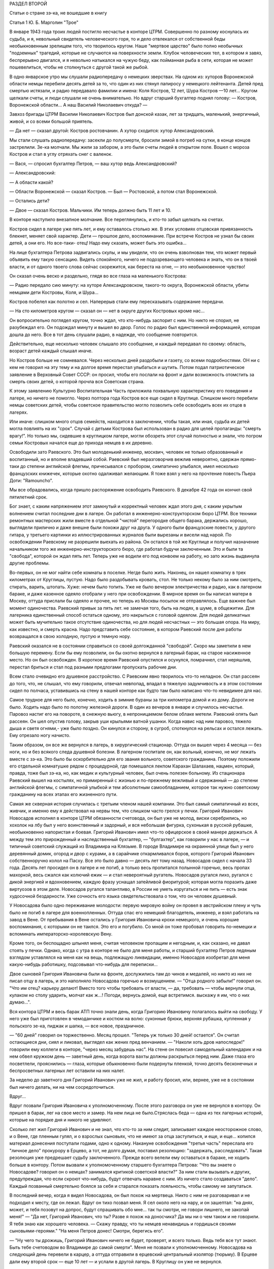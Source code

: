 РАЗДЕЛ ВТОРОЙ

Статьи о стране зэ-ка,
не вошедшие в книгу

Статья 1 Ю. Б. Марголин  "Трое"


В январе 1943 года троих людей постигло несчастье в конторе ЦТРМ.
Совершенно по разному коснулась их судьба, и я, невольный свидетель
человеческого горя, то и дело отвлекался от собственной беды
необыкновенным зрелищем того, что творилось кругом. Наше "мертвое
царство" было полно необычных "подземных" трагедий, которые не
случаются на поверхности земли. Клубок человеческих тел, в котором я
завяз, беспрерывно двигался, и я невольно натыкался на чужую беду, как
пойманная рыба в сети, которая не может пошевелиться, чтобы не
столкнуться с другой такой же рыбой.

В одно январское утpo мы слушали радиопередачу о немецких зверствах.
На одном из: хуторов Воронежской области немцы перебили десять детей
за то, что один из них стянул папиросу у немецкого лейтенанта. Детей
пред смертью истязали, и радио передавало фамилии и имена: Коля
Костров, 12 лет, Шура Костров —10 лет... Кругом щелкали счеты, и люди
слушали не очень внимательно. Но вдруг старший бухгалтер поднял
голову: — Костров, Воронежской области... А наш Василий Николаевич
откуда? —

Завхоз бригады ЦТРМ Василии Николаевич Костров был донской казак,
лет за тридцать, маленький, энергичный, живой, и со всеми большой
приятель.

— Да нет — сказал другой: Костров ростовчанин. А хутор сходится: хутор
Александровский.

Мы стали слушать радиопередачу: засекли до полусмерти, бросили зимой
в погреб на сутки, в конце концов застрелили. Зе-ка молчали. Мы жили за
забором, а это были счеты людей в открытом поле. Вошел с мороза
Костров и стал в yглу отряхать снег с валенок.

— Вася, — спросил бухгалтер Петров, — ваш хутор ведь Александровский?

— Александровский:

— А области какой?

— Области Воронежской — сказал Костров. — Был — Ростовской, а потом
стал Воронежской.

— Остались дети?

— Двое — сказал Костров. Мальчики. Им теперь должно быть 11 лет и 10.

В конторе наступило внезапное молчание. Все переглянулись, и кто-то
забыл щелкать на счетах.

Костров сидел в лагере уже пять лет, и ему оставалось столько же. В
этих условиях отцовская привязанность блекнет, меняет свой характер.
Дети — прошлое дело, воспоминание. При встрече Костров не узнал бы
своих детей, а они его. Но все-таки- отец! Надо ему сказать, может быть
это ошибка...

На лице бухгалтера Петрова задвигались скулы, и мы увидели, что он
очень взволнован тем, что может первый объявить ему такую сенсацию.
Видеть спокойного, ничего не подозревающего человека и знать, что он
в твоей власти, и от одного твоего слова сейчас скорежится, как
береста на огне, — это необыкновенное чувство!

Он сказал очень веско и раздельно, глядя во все глаза на маленького
Кострова:

— Радио передало сию минуту: на хуторе Александровском, такого-то
округа, Воронежской области, убиты немцами дети Костровы, Коля, и
Шура...

Koстров побелел как полотно и сел. Наперерыв стали ему пересказывать
содержание передачи.

— На сто километров кругом — сказал он — нет в округе других
Костровых кроме нас...

Он вопросительно поглядел кругом, точно ждал, что кто-нибудь заспорит
с ним. Но никто не спорил, не разубеждал его. Он подождал минуту и
вышел во двор. Голос по радио был единственной информацией, которая
дошла до него. Все в тот день слушали радио, в надежде, что сообщение
повторится.

Действительно, еще несколько человек слышало это сообщение, и каждый
передавал по своему: область, возраст детей каждый слышал иначе.

Но Костров больше не сомневался. Через несколько дней раздобыли и
газету, со всеми подробностями. ОН ни с кем не говорил на эту тему и на
долгое время перестал улыбаться и шутить. Потом подал патриотическое
заявление в Верховный Совет СССР: он просил, чтобы его послали на
фронт и дали возможность отомстить за смерть своих детей, о которой
прочла вся Советская страна.

К этому заявлению Культурно Воспитательная Часть приложила
похвальную характеристику его поведения и лагере, но ничего не
помогло. Через полтора года Костров все еще сидел в Круглице. Слишком
много перебили немцы советских детей, чтобы советское правительство
могло позволить себе освободить всех их отцов в лагерях.

Или иначе: слишком много отцов семейств, находится в заключении,
чтобы такая, или иная, судьба их детей могла повлиять на их "срок".
Случай с детьми Кострова был использован в радио для целей
пропаганды: "смерть врагу!". Но только мы, сидевшие в круглицком
лагере, могли обозреть этот случай полностью и знали, что погром
семьи Костровых начался еще до прихода немцев в их деревню.

Освободили зато Раевского. Это был молоденький инженер, москвич,
человек не только образованный и воспитанный, но и вполне владевший
собой. Раевский был неразговорчив вежлив невероятно, сдержан
прямо-таки до степени английской флегмы, причесывался с пробором,
симпатично улыбался, имел несколько французских книжечек, которые
охотно одалживал желающим. Я тоже взял у него на прочтение повесть
Пьера Доти: "Ramouncho".

Мы вce обрадовались, когда пришло распоряжение освободить Раевского.
В декабре 42 года он кончил свой пятилетний срок.

Бог знает, с каким напряжением этот замкнутый и корректный человек
ждал этого дня, с каким укрытым волнением считал последние дни в
лагере. Он работал в инженерно-конструкторском бюро ЦТРМ. Все техники
ремонтных мастерских жили вместе в отдельной "чистой" перегородке
общего барака, держались хорошо, выглядели прилично и даже внешне
были похожи друг на друга. У одного были французские повести, у
другого гитара, у третьего картинки из иллюстрированных журналов
были вырезаны и висели над нарой. По освобождении Раевскому не
разрешили выехать из района. Oн остался в той же Круглице и получил
назначение начальником того же инженерно-инструкторского бюро, где
работал будучи заключенным. Это и были та "свобода", которой он ждал
пять лет. Теперь уже не водили его под конвоем на работу, но зато жизнь
выдвинулa другие проблемы.

Во-первых, он не мог найти себе комнаты в поселке. Негде было жить.
Наконец, он нашел комнатку в трех километрах от Круглицы, пустую. Надо
было раздобывать кровать, стол. Не только некому было за ним смотреть,
стирать, варить, штопать. Хуже: нечем было топить. Уже не было вечером
электричества и радио, как в лагерном бараке, и даже казенное одеяло
отобрали у него при освобождении. В мирное время он бы написал матери
в Москву, оттуда прислали бы одеяло и прочее, но теперь из Москвы
посылок не отправлялось. Еще важнее был момент одиночества. Раевский
привык за пять лет. не замечая того, быть на людях, в шуме, в общежитии.
Для лагерника единственный способ остаться одному, это накрыться с
головой одеялом. Для людей деликатных может быть мучительно такое
отсутствие одиночества, но для людей несчастных — это большая опора.
На миру, как известно, и смерть красна. Надо представить себе
состояние, в котором Раевский после дня работы возвращался в свою
холодную, пустую и темную нору.

Раевский оказался не в состоянии справиться со своей долгожданной
"свободой". Скоро мы заметили в нем большую перемену. Если бы ему
позволили, он бы охотно вернулся в лагерный барак, на старое
насиженное место. Но он был освобожден. В короткое время Раевский
опустился и осунулся, помрачнел, стал неряшлив, перестал бриться и
стал под разными предлогами пропускать рабочие дни.

Всем стало очевидно его душевное расстройство. С Раевским явно
творилось что-то неладное. Он стал рассеян до того, что, не слышал, что
ему говорили, отвечал невпопад, впадал в тяжелую задумчивость и в
этом состоянии сидел по полчаса, уставившись на стену в нашей конторе
как будто там было написано что-то невидимее для нас.

Самое трудное для него было, конечно, ходить в зимние бураны за три
километра домой и из дому. Дороги не было. Ходить надо было по полотну
железной дороги. В один из вечеров в январе и случилось несчастье.
Паровоз настиг его на повороте, в снежную вьюгу, в непроницаемом
белом облаке метели. Раевский опять был рассеян. Он шел опустив
голову, закрыв уши крыльями ватной ушанки. Когда навис над ним
паровоз, тяжело дыша и светя огнями,- уже было поздно. Он кинулся и
сторону, в сугроб, споткнулся на рельсах и остался лежать. Ему
отрезало ногу начисто.

Таким образом, он все же вернулся в лагерь, в хирургический стационар.
Оттуда он вышел через 4 месяца — без ноги, но и без всякого следа
душевной болезни. В лагерном госпитале он, как вольный, конечно, не
мог лежать вместе с зэ-ка. Это было бы оскорбительно для его звания
вольного, советского гражданина. Поэтому положили его отдельной
комнатушке рядом с процедурной, где помешался лекпом Карахан
Шалахаев, нацмен, который, правда, тоже был зэ-ка, но, как медик и
культурный человек, был очень полезен больному. Из стационара
Раевский вышел на костылях, но примиренный с жизнью и по-прежнему
вежливый и сдержанный — до степени английской флегмы, с симпатичной
улыбкой и тем абсолютным самообладанием, которое так нужно
советскому гражданину на всех этапах его жизненного пути.

Самая же скверная история случилась с третьим членом нашей компании.
Это был самый симпатичный из всех, живчик, и именно ему я действовал
на нервы тем, что слишком часто грелся у печки. Григорий Иванович
Новосадов исполнял в конторе ЦТРМ обязанности счетовода, он был уже
не молод, виски серебрились, но хохолок на лбу был у него воинственный
и задорный, и вся небольшая фигурка, сухонькая в русской рубашке,
необыкновенно напористая и боевая. Григорий Иванович имел что-то
офицерское в своей манере держаться. А между тем это прирожденный и
наследственный бухгалтер, — "булгахтер", как говорили у нас в лагере,
— и типичный советский служащий из Владимира на Клязьме. В городе
Владимире на окраинной улице был у него деревянный домик, огород и
двор с курами, а в сарайчике откармливался боров, которого Григорий
Иванович собственноручно колол на Пасху. Все это было давно — десять
лет тому назад. Новосадов сидел с начала 33 года. Десять лет просидел
он в лагере и не погиб, а только весь пропитался полынной горечью,
весь пропах махоркой, весь сжался как колючий ежик — и стал
невероятный ругатель. Новосадов ругался лихо, ругался с дикой
энергией и вдохновением, каждую фразу уснащал затейливой фиоритурой;
которая могла поразить даже виртуозов в этом деле. Новосадов ругался
талантливо, в России не уметь изругаться и не пить — есть знак
худосочной бездарности. Уже сочность его языка свидетельствовала о
том, что он человек душевный.

У Новосадова было одно переживание молодости: первую мировую войну
он провел в австрийском плену и чуть было не погиб в лагере для
военнопленных. Оттуда спас его немецкий благодетель, инженер, и взял
работать на завод в Вене. От пребывания в Вене остались у Григория
Ивановича крохи немецкого, и очень хорошие воспоминания, с которыми
он не таился. Это его и погубило. Со мной он тоже пробовал говорить
по-немецки и вспоминать императорско-королевскую Вену.

Кроме того, он беспощадно шпынял меня, считая человеком пропащим и
негодным, и, как сказано, не давал стоять у печки. Однако, когда с утра
в конторе не было для меня работы, и старший бухгалтер Петров ледяным
взглядом уставлялся на меня как на вещь, подлежащую ликвидации,
именно Новосадов изобретал для меня какую-нибудь работишку,
подсовывал что-нибудь для переписки...

Двое сыновей Григория Ивановича были на фронте, дослужились там до
чинов и медалей, но никто из них не писал отцу в лагерь, и это
наполняло Новосадова горечью и возмущением. — "Отца родного забыли!"
говорил он. "Что им отец? карьеру делают! Вместо того чтобы требовать
от власти, — да, требовать — чтобы вернули отца, кулаком но столу
ударить, молчат как ж...! Погоди, вернусь домой, еще встретимся. выскажу
я им, что о них думаю...".

Вся контора ЦТРМ и весь барак АТП точно знали день, когда Григорию
Ивановичу полагалось выйти на свободу. У него уже был приготовлен в
чемоданчике и костюм на волю: суконные брюки, верхняя рубашка,
купленная у польского зе-ка, пиджак и шапка, — все новое, праздничное.

— "60 дней" говорил он торжественно. Месяц прошел. "Теперь уж только 30
дней! остается". Он считал остающиеся дни, сиял и ликовал, выглядел как
жених пред венчанием. — "Наколи хоть дров напоследок!" говорили ему
коллеги в конторе, "через месяц забудешь нас". На стене он повесил
caмодельный календарик и на нем обвел кружком день — заветный день,
когда ворота вахты должны раскрыться перед ним. Даже глаза его
посветлели, прояснились — глаза, которые обыкновенно были подернуты
пленкой, точно десять бесконечных и беспросветных лагерных лет
оставили на них налет.

За неделю до заветного дня Григорий Иванович уже не жил, и работу
бросил, или, вернее, уже не в состоянии был ничего делать, ни на чем
сосредоточиться.

Вдруг...

Вдруг позвали Григория Ивановича к уполномоченному. После этого
разговора он уже не вернулся в контору. Он пришел в барак, лег на свое
место и замер. На нем лица не было.Стряслась беда — одна из тех
лагерных историй, которые на порядке дня и никого не удивляют.

Сколько лет жил Григорий Иванович и не знал, что кто-то за ним следит,
записывает каждое неосторожное слово, и о Вене, где пленным гулял, и о
взрослых сыновьях, что не имеют за отца заступиться, и еще, и еще...
копился материал донесения поступали годами, одно к одному. Накануне
освобождения "третья часть" переслала его "личное дело" прокурору в
Ерцево, а тот, не долго думая, поставил резолюцию: "задержать,
расследовать". Такая резолюция уже предрешает судьбу заключенного.
Прежде всего велели ему оставаться в бараке, не ходить больше в
контору. Потом вызвали к уполномоченному старшего бухгалтера
Петрова: "Что вы знаете о Новосадове? говорил он о немцах? занимался
критикой советской власти?" За ним стали вызывать и других,
предупреждая, что если скроют что-нибудь, будут отвечать наравне с
ним. Из ничего стало создаваться "дело". Каждый позванный смертельно
боялся за себя и старался показать лояльность, чтобы самому не
запутаться.

В последний вечер, когда я видел Новосадова, он был похож на мертвеца.
Никто с ним не разговаривал и не подходил к месту, где он лежал. Вдруг
он тихо позвал меня. Я сел около него на нару, и он зашептал: "на днях,
может, и тебя позовут на допрос, будут спрашивать обо мне... так ты
смотри, не говори лишнего, не закопай меня!" — "Да нет, Григорий
Иванович, что ты? Разве я похож на доносчика? Да мы ни о чем таком и не
говорили. Я тебя знаю как хорошего человека. — Скажу правду, что ты
немцев ненавидишь и гордишься своими сыновьями-героями." "На меня
Петров донес! Смотри, берегись его".

— "Ну чего ты дрожишь, Григорий Иванович ничего не будет, проверят, и
всего только. Ведь тебя все тут знают. Быть тебе счетоводом во
Владимире до самой смерти". Меня не позвали к уполномоченному.
Новосадова на следующий день перевели в карцер, а оттуда отправили в
ерцевский центральный изолятор (тюрьму). В Ерцеве дали ему второй
срок — еще 10 лет — и услали в другой лагерь. В Круглицу он уже не
вернулся.

И единственным напоминанием о нем в конторе ЦТРМ остался маленький
самодельный календарик на стене, с датой обведенной кружком:
"заветный день".

В январе 43 года судьба Кострова, Раевского и Новосадова занимала мое
воображение только потому, что я случайно оказался их соседом в
конторе. Если бы я работал в другом месте, жил в другом бараке то и
горе пришлось бы мне видеть другое, и было бы его не меньше, а больше.
Ведь контора ЦТРМ была еще одним из самых благополучных местечек в
лагере, оазисом тишины!
